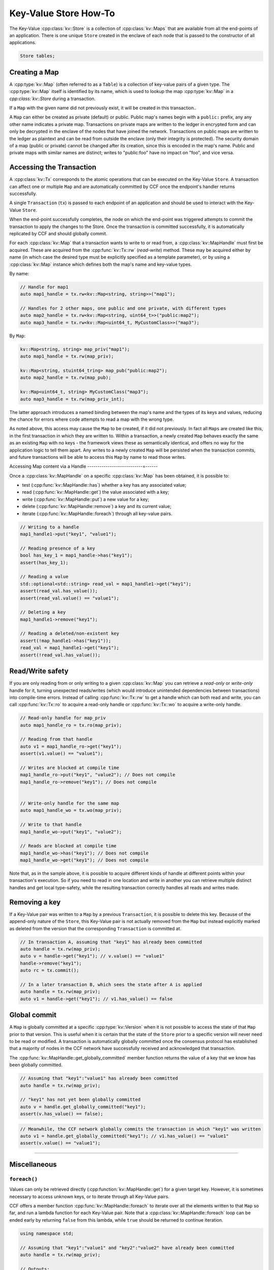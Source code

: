 Key-Value Store How-To
======================

The Key-Value :cpp:class:`kv::Store` is a collection of :cpp:class:`kv::Maps` that are available from all the end-points of an application. There is one unique ``Store`` created in the enclave of each node that is passed to the constructor of all applications.

.. code-block:: cpp

    Store tables;

Creating a Map
--------------

A :cpp:type:`kv::Map` (often referred to as a ``Table``) is a collection of key-value pairs of a given type. The :cpp:type:`kv::Map` itself is identified by its name, which is used to lookup the map :cpp:type:`kv::Map` in a `cpp:class:`kv::Store` during a transaction.

If a ``Map`` with the given name did not previously exist, it will be created in this transaction..

A ``Map`` can either be created as private (default) or public. Public map's names begin with a ``public:`` prefix, any any other name indicates a private map. Transactions on private maps are written to the ledger in encrypted form and can only be decrypted in the enclave of the nodes that have joined the network. Transactions on public maps are written to the ledger as plaintext and can be read from outside the enclave (only their integrity is protected). The security domain of a map (public or private) cannot be changed after its creation, since this is encoded in the map's name. Public and private maps with similar names are distinct; writes to "public:foo" have no impact on "foo", and vice versa.


Accessing the Transaction
-------------------------

A :cpp:class:`kv::Tx` corresponds to the atomic operations that can be executed on the Key-Value ``Store``. A transaction can affect one or multiple ``Map`` and are automatically committed by CCF once the endpoint's handler returns successfully.

A single ``Transaction`` (``tx``) is passed to each endpoint of an application and should be used to interact with the Key-Value ``Store``.

When the end-point successfully completes, the node on which the end-point was triggered attempts to commit the transaction to apply the changes to the Store. Once the transaction is committed successfully, it is automatically replicated by CCF and should globally commit.

For each :cpp:class:`kv::Map` that a transaction wants to write to or read from, a :cpp:class:`kv::MapHandle` must first be acquired. These are acquired from the :cpp:func:`kv::Tx::rw` (`read-write`) method. These may be acquired either by name (in which case the desired type must be explicitly specified as a template parameter), or by using a :cpp:class:`kv::Map` instance which defines both the map's name and key-value types.

By name:

.. code-block:: cpp

    // Handle for map1
    auto map1_handle = tx.rw<kv::Map<string, string>>("map1");
    
    // Handles for 2 other maps, one public and one private, with different types
    auto map2_handle = tx.rw<kv::Map<string, uint64_t>>("public:map2");
    auto map3_handle = tx.rw<kv::Map<uint64_t, MyCustomClass>>("map3");

By ``Map``:

.. code-block:: cpp

    kv::Map<string, string> map_priv("map1");
    auto map1_handle = tx.rw(map_priv);

    kv::Map<string, stuint64_tring> map_pub("public:map2");
    auto map2_handle = tx.rw(map_pub);

    kv::Map<uint64_t, string> MyCustomClass("map3");
    auto map3_handle = tx.rw(map_priv_int);

The latter approach introduces a named binding between the map's name and the types of its keys and values, reducing the chance for errors where code attempts to read a map with the wrong type.

As noted above, this access may cause the ``Map`` to be created, if it did not previously. In fact all ``Maps`` are created like this, in the first transaction in which they are written to. Within a transaction, a newly created ``Map`` behaves exactly the same as an existing ``Map`` with no keys - the framework views these as semantically identical, and offers no way for the application logic to tell them apart. Any writes to a newly created ``Map`` will be persisted when the transaction commits, and future transactions will be able to access this ``Map`` by name to read those writes.


Accessing Map content via a Handle
---------------------------=------

Once a :cpp:class:`kv::MapHandle` on a specific :cpp:class:`kv::Map` has been obtained, it is possible to:

- test (:cpp:func:`kv::MapHandle::has`) whether a key has any associated value;
- read (:cpp:func:`kv::MapHandle::get`) the value associated with a key;
- write (:cpp:func:`kv::MapHandle::put`) a new value for a key;
- delete (:cpp:func:`kv::MapHandle::remove`) a key and its current value;
- iterate (:cpp:func:`kv::MapHandle::foreach`) through all key-value pairs.

.. code-block:: cpp

    // Writing to a handle
    map1_handle1->put("key1", "value1");

    // Reading presence of a key
    bool has_key_1 = map1_handle->has("key1");
    assert(has_key_1);

    // Reading a value
    std::optional<std::string> read_val = map1_handle1->get("key1");
    assert(read_val.has_value());
    assert(read_val.value() == "value1");

    // Deleting a key
    map1_handle1->remove("key1");

    // Reading a deleted/non-existent key
    assert(!map_handle1->has("key1"));
    read_val = map1_handle1->get("key1");
    assert(!read_val.has_value());

Read/Write safety
-----------------

If you are only reading from or only writing to a given :cpp:class:`kv::Map` you can retrieve a `read-only` or `write-only` handle for it, turning unexpected reads/writes (which would introduce unintended dependencies between transactions) into compile-time errors. Instead of calling :cpp:func:`kv::Tx::rw` to get a handle which can both read and write, you can call :cpp:func:`kv::Tx::ro` to acquire a read-only handle or :cpp:func:`kv::Tx::wo` to acquire a write-only handle.

.. code-block:: cpp

    // Read-only handle for map_priv
    auto map1_handle_ro = tx.ro(map_priv);

    // Reading from that handle
    auto v1 = map1_handle_ro->get("key1");
    assert(v1.value() == "value1");

    // Writes are blocked at compile time
    map1_handle_ro->put("key1", "value2"); // Does not compile
    map1_handle_ro->remove("key1"); // Does not compile


    // Write-only handle for the same map
    auto map1_handle_wo = tx.wo(map_priv);

    // Write to that handle
    map1_handle_wo->put("key1", "value2");

    // Reads are blocked at compile time
    map1_handle_wo->has("key1"); // Does not compile
    map1_handle_wo->get("key1"); // Does not compile

Note that, as in the sample above, it is possible to acquire different kinds of handle at different points within your transaction's execution. So if you need to read in one location and write in another you can retrieve multiple distinct handles and get local type-safety, while the resulting transaction correctly handles all reads and writes made.

Removing a key
--------------

If a Key-Value pair was written to a ``Map`` by a previous ``Transaction``, it is possible to delete this key. Because of the append-only nature of the ``Store``, this Key-Value pair is not actually removed from the ``Map`` but instead explicitly marked as deleted from the version that the corresponding ``Transaction`` is committed at.

.. code-block:: cpp

    // In transaction A, assuming that "key1" has already been committed
    auto handle = tx.rw(map_priv);
    auto v = handle->get("key1"); // v.value() == "value1"
    handle->remove("key1");
    auto rc = tx.commit();

    // In a later transaction B, which sees the state after A is applied
    auto handle = tx.rw(map_priv);
    auto v1 = handle->get("key1"); // v1.has_value() == false

Global commit
-------------

A ``Map`` is globally committed at a specific :cpp:type:`kv::Version` when it is not possible to access the state of that ``Map`` prior to that version.
This is useful when it is certain that the state of the ``Store`` prior to a specific version will never need to be read or modified. A transaction is automatically globally committed once the consensus protocol has established that a majority of nodes in the CCF network have successfully received and acknowledged that transaction.

The :cpp:func:`kv::MapHandle::get_globally_committed` member function returns the value of a key that we know has been globally committed.

.. code-block:: cpp

    // Assuming that "key1":"value1" has already been committed
    auto handle = tx.rw(map_priv);

    // "key1" has not yet been globally committed
    auto v = handle.get_globally_committed("key1");
    assert(v.has_value() == false);

.. code-block:: cpp

    // Meanwhile, the CCF network globally commits the transaction in which "key1" was written
    auto v1 = handle.get_globally_committed("key1"); // v1.has_value() == "value1"
    assert(v.value() == "value1");

----------

Miscellaneous
-------------

``foreach()``
~~~~~~~~~~~~~

Values can only be retrieved directly (:cpp:function:`kv::MapHandle::get`) for a given target key. However, it is sometimes necessary to access unknown keys, or to iterate through all Key-Value pairs.

CCF offers a member function :cpp:func:`kv::MapHandle::foreach` to iterate over all the elements written to that ``Map`` so far, and run a lambda function for each Key-Value pair. Note that a :cpp:class:`kv::MapHandle::foreach` loop can be ended early by returning ``false`` from this lambda, while ``true`` should be returned to continue iteration.

.. code-block:: cpp

    using namespace std;

    // Assuming that "key1":"value1" and "key2":"value2" have already been committed
    auto handle = tx.rw(map_priv);

    // Outputs:
    //  key: key1 - value: value1
    //  key: key2 - value: value2
    handle->foreach([](string& key, string& value) {
        cout << " key: " << key << " - value: " << value << endl;
        return true;
        if (/* condition*/)
        {
            return false;

        }
    });

Applying and reverting writes
~~~~~~~~~~~~~~~~~~~~~~~~~~~~~

Changes to the ``Store`` are made by atomic transactions. For a given :cpp:class:`kv::Tx`, either all of its writes are applied, or none are. Only applied writes are replicated and may be globally committed. Transactions may be abandoned without applying their writes - their changes will never be seen by other transactions.

By default CCF decides which transactions are successful (so should be applied to the persistent store) by looking at the status code contained in the response: all transactions producing ``2xx`` status codes will be applied, while any other status code will be treated as an error and will `not` be applied to the persistent store. If this behaviour is not desired, for instance when an app wants to log incoming requests even though they produce an error, then it can be dynamically overridden by explicitly telling CCF whether it should apply a given transaction:

.. code-block:: cpp

    args.rpc_ctx->set_response_status(HTTP_STATUS_FORBIDDEN);
    auto handle = tx.rw(forbidden_requests);

    // Log details of forbidden request
    handle->put(...);

     // Apply this, even though it has an error response
    args.rpc_ctx->set_apply_writes(true);
